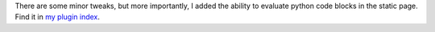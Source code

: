 .. title: pystaticfile v.1.4 released
.. slug: pystaticfile.1.4
.. date: 2004-01-27 23:15:55
.. tags: pyblosxom, dev, python, plugins

There are some minor tweaks, but more importantly, I added the ability
to evaluate python code blocks in the static page.  Find it in
`my plugin index </~willkg/dev/pyblosxom/>`_.
